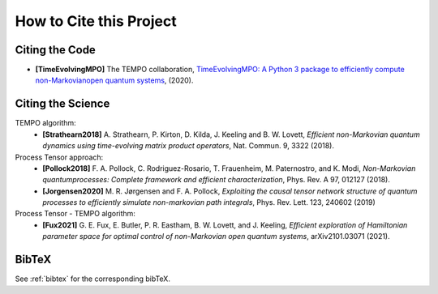 How to Cite this Project
========================

Citing the Code
---------------

- **[TimeEvolvingMPO]** The TEMPO collaboration, `TimeEvolvingMPO: A Python 3
  package to efficiently compute non-Markovianopen quantum systems
  <https://github.com/tempoCollaboration/TimeEvolvingMPO>`_, (2020).


Citing the Science
------------------

TEMPO algorithm:
  - **[Strathearn2018]** A. Strathearn, P. Kirton, D. Kilda, J. Keeling and
    B. W. Lovett,  *Efficient non-Markovian quantum dynamics using
    time-evolving matrix product operators*, Nat. Commun. 9, 3322 (2018).

Process Tensor approach:
  - **[Pollock2018]** F.  A.  Pollock,  C.  Rodriguez-Rosario,  T.  Frauenheim,
    M. Paternostro, and K. Modi, *Non-Markovian quantumprocesses: Complete
    framework and efficient characterization*, Phys. Rev. A 97, 012127 (2018).
  - **[Jorgensen2020]** M. R. Jørgensen and F. A. Pollock, *Exploiting the
    causal tensor network structure of quantum processes to efficiently simulate
    non-markovian path integrals*, Phys. Rev. Lett. 123, 240602 (2019)

Process Tensor - TEMPO algorithm:
  - **[Fux2021]** G. E. Fux, E. Butler, P. R. Eastham, B. W. Lovett, and
    J. Keeling, *Efficient exploration of Hamiltonian parameter space for
    optimal control of non-Markovian open quantum systems*, arXiv2101.03071
    (2021).

BibTeX
------

See :ref:`bibtex` for the corresponding bibTeX.
